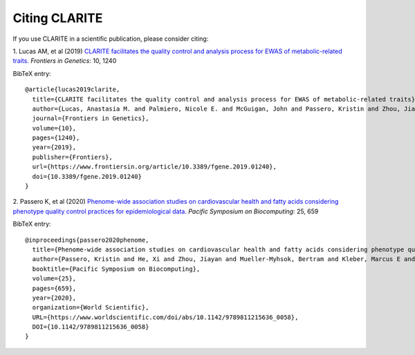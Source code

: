 ==============
Citing CLARITE
==============

If you use CLARITE in a scientific publication, please consider citing:

1.
Lucas AM, et al (2019)
`CLARITE facilitates the quality control and analysis process for EWAS of metabolic-related traits. <https://www.frontiersin.org/article/10.3389/fgene.2019.01240>`_
*Frontiers in Genetics*: 10, 1240

BibTeX entry::

    @article{lucas2019clarite,
      title={CLARITE facilitates the quality control and analysis process for EWAS of metabolic-related traits},
      author={Lucas, Anastasia M. and Palmiero, Nicole E. and McGuigan, John and Passero, Kristin and Zhou, Jiayan and Orie, Deven and Ritchie, Marylyn D. and Hall, Molly A.},
      journal={Frontiers in Genetics},
      volume={10},
      pages={1240},
      year={2019},
      publisher={Frontiers},
      url={https://www.frontiersin.org/article/10.3389/fgene.2019.01240},
      doi={10.3389/fgene.2019.01240}
    }

2.
Passero K, et al (2020)
`Phenome-wide association studies on cardiovascular health and fatty acids considering phenotype quality control practices for epidemiological data. <https://www.worldscientific.com/doi/abs/10.1142/9789811215636_0058>`_
*Pacific Symposium on Biocomputing*: 25, 659


BibTeX entry::

    @inproceedings{passero2020phenome,
      title={Phenome-wide association studies on cardiovascular health and fatty acids considering phenotype quality control practices for epidemiological data.},
      author={Passero, Kristin and He, Xi and Zhou, Jiayan and Mueller-Myhsok, Bertram and Kleber, Marcus E and Maerz, Winfried and Hall, Molly A},
      booktitle={Pacific Symposium on Biocomputing},
      volume={25},
      pages={659},
      year={2020},
      organization={World Scientific},
      URL={https://www.worldscientific.com/doi/abs/10.1142/9789811215636_0058},
      DOI={10.1142/9789811215636_0058}
    }
